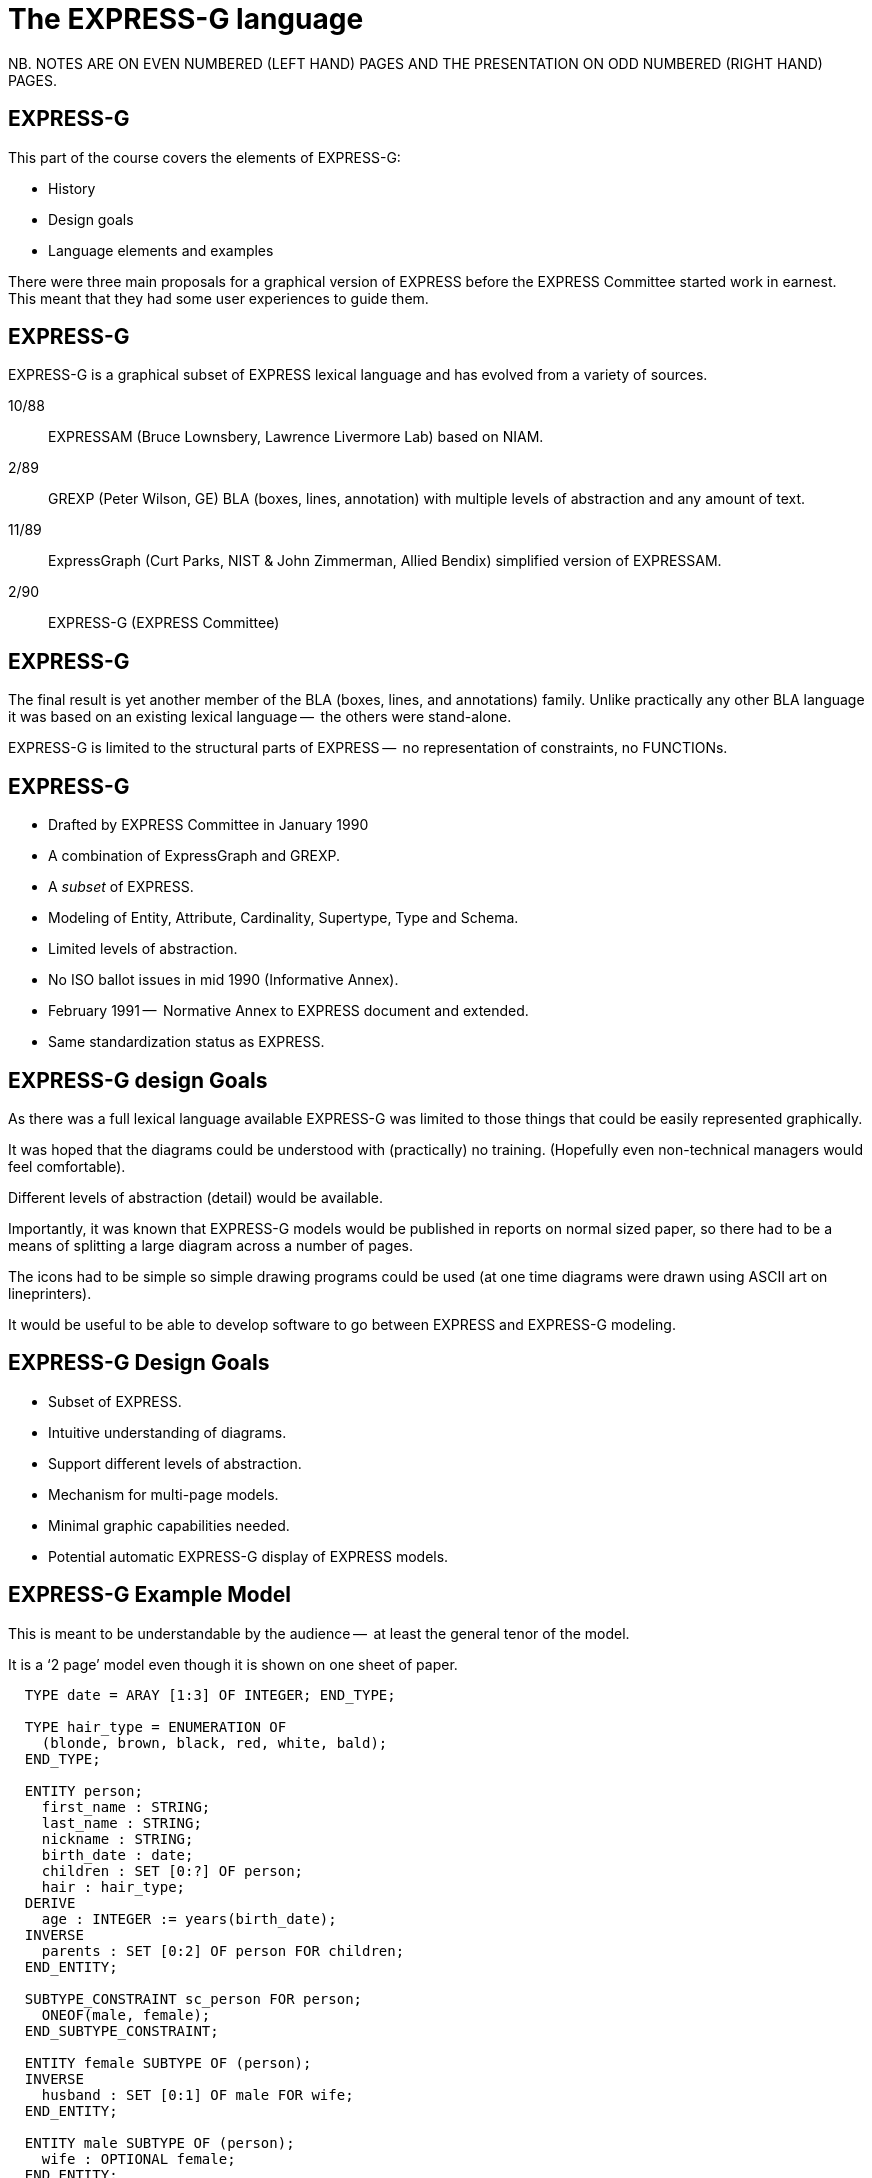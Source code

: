 = The EXPRESS-G language

// begin notes
NB. NOTES ARE ON EVEN NUMBERED (LEFT HAND) PAGES AND THE PRESENTATION ON
ODD NUMBERED (RIGHT HAND) PAGES.

== EXPRESS-G

This part of the course covers the elements of EXPRESS-G:

* History
* Design goals
* Language elements and examples

There were three main proposals for a graphical version of
EXPRESS before the EXPRESS Committee started work in earnest. This meant
that they had some user experiences to guide them.
// end notes


== EXPRESS-G

EXPRESS-G is a graphical subset of EXPRESS lexical language and
has evolved from a variety of sources.

10/88:: EXPRESSAM (Bruce Lownsbery, Lawrence Livermore Lab)
based on NIAM.
2/89:: GREXP (Peter Wilson, GE) BLA  (boxes, lines, annotation) with
multiple levels of abstraction and any amount of text.
11/89:: ExpressGraph (Curt Parks, NIST & John Zimmerman, Allied Bendix)
simplified version of EXPRESSAM.
2/90:: EXPRESS-G (EXPRESS Committee)



// begin notes
== EXPRESS-G

The final result is yet another member of the BLA (boxes,
lines, and annotations) family. Unlike practically any other BLA
language it was based on an existing lexical language --  the others
were stand-alone.

EXPRESS-G is limited to the structural parts of EXPRESS --  no
representation of constraints, no FUNCTIONs.
// end notes


== EXPRESS-G

* Drafted by EXPRESS Committee in January 1990
* A combination of ExpressGraph and GREXP.
* A _subset_ of EXPRESS.
* Modeling of Entity, Attribute, Cardinality, Supertype, Type and Schema.
* Limited levels of abstraction.
* No ISO ballot issues in mid 1990 (Informative Annex).
* February 1991 --  Normative Annex to EXPRESS document and
extended.
* Same standardization status as EXPRESS.



// begin notes
== EXPRESS-G design Goals

As there was a full lexical language available EXPRESS-G was limited
to those things that could be easily represented graphically.

It was hoped that the diagrams could be understood with (practically)
no training. (Hopefully even non-technical managers would feel comfortable).

Different levels of abstraction (detail) would be available.

Importantly, it was known that EXPRESS-G models would be published
in reports on normal sized paper, so there had to be a means of splitting
a large diagram across a number of pages.

The icons had to be simple so simple drawing programs could be used
(at one time diagrams were drawn using ASCII art on lineprinters).

It would be useful to be able to develop software to go between
EXPRESS and EXPRESS-G modeling.
// end notes

== EXPRESS-G Design Goals

* Subset of EXPRESS.
* Intuitive understanding of diagrams.
* Support different levels of abstraction.
* Mechanism for multi-page models.
* Minimal graphic capabilities needed.
* Potential automatic EXPRESS-G display of EXPRESS models.


// begin notes
== EXPRESS-G Example Model

This is meant to be understandable by the audience --  at least the general
tenor of the model.

It is a '`2 page`' model even though it is shown on one sheet of paper.


[source%unnumbered]
----
  TYPE date = ARAY [1:3] OF INTEGER; END_TYPE;

  TYPE hair_type = ENUMERATION OF
    (blonde, brown, black, red, white, bald);
  END_TYPE;

  ENTITY person;
    first_name : STRING;
    last_name : STRING;
    nickname : STRING;
    birth_date : date;
    children : SET [0:?] OF person;
    hair : hair_type;
  DERIVE
    age : INTEGER := years(birth_date);
  INVERSE
    parents : SET [0:2] OF person FOR children;
  END_ENTITY;

  SUBTYPE_CONSTRAINT sc_person FOR person;
    ONEOF(male, female);
  END_SUBTYPE_CONSTRAINT;

  ENTITY female SUBTYPE OF (person);
  INVERSE
    husband : SET [0:1] OF male FOR wife;
  END_ENTITY;

  ENTITY male SUBTYPE OF (person);
    wife : OPTIONAL female;
  END_ENTITY;

  FUNCTION years(past : date): INTEGER
    (* returns number of years between past
       and curent date *)
  END_FUNCTION;
----
// end notes


== EXPRESS-G Example Model

[%unnumbered]
.PAGE 1 OF 2
image::images/02-models-1.svg[]


[%unnumbered]
.PAGE 2 OF 2
image::images/02-models-2.svg[]




// begin notes
== Definition Symbols

These are the symbols for representing the structural elements of EXPRESS,
principally TYPE, ENTITY and SCHEMA.

SUBTYPE_CONSTRAINT is a late addition.
// end notes


== Definition Symbols


[%unnumbered]
.BASE TYPES
image::images/02-symbols-1.svg[]


image::images/02-symbols-4.svg[]


[%unnumbered]
.DEFINED TYPES
image::images/02-symbols-8.svg[]


[%unnumbered]
.ENTITY
image::images/02-symbols-9.svg[]


[%unnumbered]
.SUBTYPE_CONSTRAINT
image::images/02-symbols-17.svg[]


[%unnumbered]
.SCHEMA
image::images/02-symbols-13.svg[]



// begin notes
== Relationship Symbols

Lines are used to indicate relationships between definitions.

The thickness of the line is meant to be indicative of the strength
of the relationship.

* Thick lines for supertype/subtype relationship
* Dashed line for an optional attribute of an ENTITY.
// end notes


== Relationship Symbols

[%unnumbered]
.LINE STYLES
image::images/02-symbols-14.svg[]


// begin notes
== Composition Symbols

There are 2 kinds of compostion symbol

* Page connectors, where a relationship line crosses to or from
another page.
* Inter-schema references where something is defined in some other
schema than the current one.
// end notes


== Composition Symbols

[%unnumbered]
.PAGE REFERENCES
image::images/02-symbols-15.svg[]


[%unnumbered]
.INTER-SCHEMA REFERENCES
image::images/02-symbols-16.svg[]


// begin notes
== A Supertype Tree

[source%unnumbered]
----
SCHEMA simple_tree;

ENTITY super; END_ENTITY;

ENTITY sub1 SUBTYPE OF (super); END_ENTITY;

ENTITY sub2 SUBTYPE OF (super); END_ENTITY;

SUBTYPE_CONSTRAINT sc_sub2 FOR sub2;
  ABSTRACT;
  ONEOF(sub3, sub4);
END_SUBTYPE_CONSTRAINT;

ENTITY sub5 SUBTYPE OF (super); END_ENTITY;

ENTITY sub3 SUBTYPE OF (sub2); END_ENTITY;

ENTITY sub4 SUBTYPE OF (sub2); END_ENTITY;

END_SCHEMA; -- simple_tree
----
// end notes


== A Supertype Tree

[%unnumbered]
image::images/02-models-5.svg[]



// begin notes
== Retyping attributes

[source%unnumbered]
----
ENTITY sup_a;
  attr : sub_b;
END_ENTITY;

ENTITY sub_a SUBTYPE OF (sup_a);
  SELF\sup_a.sub_b : sub_b;
END_ENTITY;

ENTITY sup_b;
  num : OPTIONAL NUMBER;
END_ENTIY;

ENTITY sub_b SUBTYPE OF (sup_b);
  SELF\sup_b.num : REAL;
END_ENTIY;
----
// end notes



== Retyping attributes

[%unnumbered]
image::images/02-models-6.svg[]


// begin notes
== Partial and Complete Entity Models

[source%unnumbered]
----
ENTITY super; END_ENTITY;

ENTITY sub_1 SUBTYPE OF (super);
  attr : from_ent;
END_ENTITY;

ENTITY sub_2 SUBTYPE OF (super);
  pick : choice;
END_ENTITY;

ENTITY an_ent;
  int : INTEGER;
END_ENTITY;

ENTITY from_ent;
  description : OPTIONAL to_ent;
  values      : ARRAY [1:3] OF UNIQUE REAL;
END_ENTITY;

ENTITY to_net;
  text : strings;
END_ENTITY;

TYPE choice = SELECT
  (an_ent, name);
END_TYPE;

TYPE name = STRING; END_TYPE;

TYPE strings  LIST [1:?] OF STRING; END_TYPE;
----
// end notes



== Partial and Complete Entity Models

[%unnumbered]
.PARTIAL ENTITY LEVEL MODEL
image::images/02-models-3.svg[]


[%unnumbered]
.COMPLETE ENTITY LEVEL MODEL
image::images/02-models-4.svg[]



// begin notes
== Schema and Entity Models

[source%unnumbered]
----
SCHEMA top;
  USE FROM geom (curve, point AS node);
  REFERENCE FROM geom (surface);

  ENTITY face;
    bounds : LIST [1:?] OF loop;
    loc    : surface;
  END_ENTITY;

  ENTITY loop; END_ENTITY;

  SUBTYPE_CONSTRAINT sc_loop FOR loop;
    ABSTRACT;
    ONEOF(eloop, vloop);
  END_SUBTYPE_CONSTRAINT;

  ENTITY eloop SUBTYPE OF (loop);
    bound : LIST [1:?] OF edge;
  END_ENTITY;

  ENTITY vloop SUBTYPE OF (loop);
    bound : vertex;
  END_ENTITY;

  ENTITY edge;
    start, end : vertex;
    loc   : curve;
  END_ENTITY;

  ENTITY vertex;
    loc : node;
  END_ENTITY;
END_SCHEMA; -- top

SCHEMA geom;
  ENTITY lcs; END_ENTITY;
  ENTITY surface; END_ENTITY;
  ENTITY curve; END_ENTITY;
  ENTITY point; END_ENTITY;
END_SCHEMA; -- geom
----
// end notes


== Schema and Entity Models

[%unnumbered]
.SCHEMA LEVEL MODEL
image::images/02-models-8.svg[]


[%unnumbered]
.ENTITY LEVEL MODEL
image::images/02-models-7.svg[]



// begin notes
== Subtype Constraints

[source%unnumbered]
----
ENTITY p; END_ENTTY;  -- person

SUBTYPE_CONSTRAINT p_subs FOR p;
  TOTAL_OVER(m, f);
  ONEOF(m, f) AND ONEOF(c, a);
END_SUBTYPE_CONSTRAINT;

ENTITY m SUBTYPE OF (p); END_ENTITY; -- male

ENTITY f SUBTYPE OF (p); END_ENTITY; -- female

ENTITY c SUBTYPE OF (p); END_ENTITY; -- citizen

ENTITY a SUBTYPE OF (p); END_ENTITY; -- alien

SUBTYPE_CONSTRAINT no_li FOR a;
  ABSTRACT SUPERTYPE;
  ONEOF(l, i);
END_SUBTYPE_CONSTRAINT;

ENTITY l SUBTYPE OF (a); END_ENTITY; -- legal

ENTITY i SUBTYPE OF (a); END_ENTITY; -- illegal
----
// end notes


== Subtype constraints

[%unnumbered]
image::images/02-models-10.svg[]


// begin notes
== Usage

May be used anywhere EXPRESS is used.

Can be used alone in its own right, but more usually employed with
EXPRESS lexical to fill in any missing details.
// end notes


== Usage

* Graphical display of EXPRESS models.
* Stand-alone information modeling iconic language.
* Model display at varying levels of abstraction.
* Model display at varying levels of granularity.

